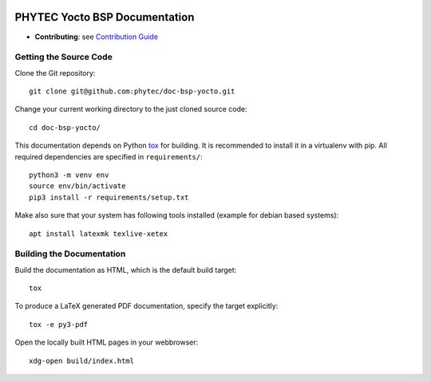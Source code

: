 .. image:: https://github.com/phytec/doc-bsp-yocto/workflows/Documentation/badge.svg
   :target: https://github.com/phytec/doc-bsp-yocto/actions/workflows/documentation.yaml

PHYTEC Yocto BSP Documentation
==============================

* **Contributing**: see `Contribution Guide`_

Getting the Source Code
-----------------------

Clone the Git repository::

   git clone git@github.com:phytec/doc-bsp-yocto.git

Change your current working directory to the just cloned source code::

   cd doc-bsp-yocto/

This documentation depends on Python `tox <https://tox.wiki/en/latest/>`_ for
building. It is recommended to install it in a virtualenv with pip. All required
dependencies are specified in ``requirements/``::

   python3 -m venv env
   source env/bin/activate
   pip3 install -r requirements/setup.txt

Make also sure that your system has following tools installed
(example for debian based systems)::

   apt install latexmk texlive-xetex

Building the Documentation
--------------------------

Build the documentation as HTML, which is the default build target::

   tox

To produce a LaTeX generated PDF documentation, specify the target explicitly::

   tox -e py3-pdf

Open the locally built HTML pages in your webbrowser::

   xdg-open build/index.html


.. _Contribution Guide: https://github.com/phytec/doc-bsp-yocto/wiki
